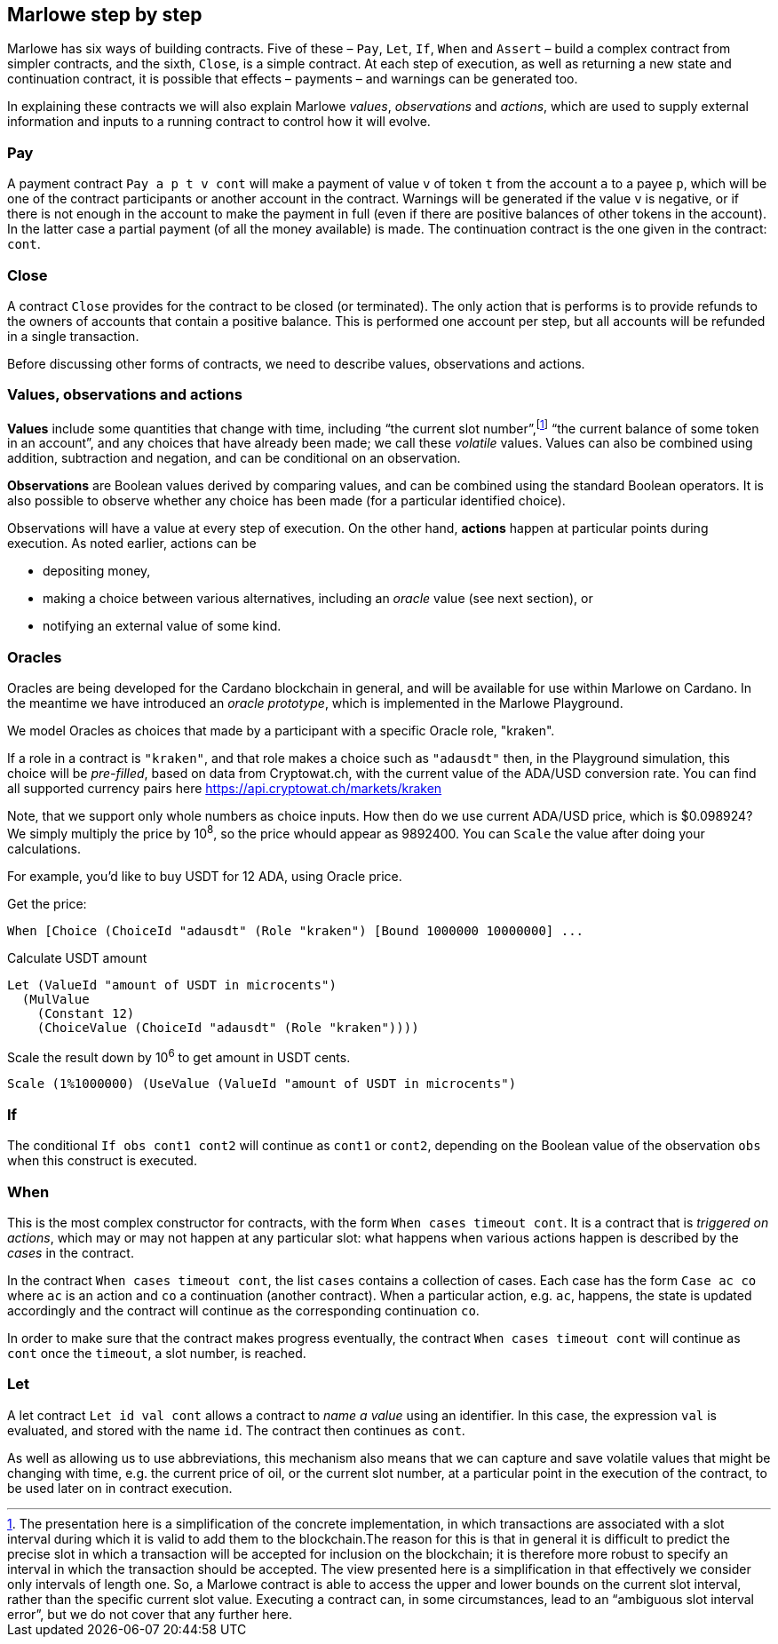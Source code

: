 ﻿
[#marlowe-step-by-step]
== Marlowe step by step

Marlowe has six ways of building contracts. Five of these – `Pay`, `Let`, `If`, `When` and `Assert` – build a complex contract from simpler contracts, and the sixth, `Close`, is a simple contract. At each step of execution, as well as returning a new state and continuation contract, it is possible that effects – payments – and warnings can be generated too.

In explaining these contracts we will also explain Marlowe _values_, _observations_ and _actions_, which are used to supply external information and inputs to a running contract to control how it will evolve.

=== Pay
A payment contract `Pay a p t v cont` will make a payment of value `v` of token `t` from the account `a` to a payee `p`, which will be one of the contract participants or another account in the contract. Warnings will be generated if the value `v` is negative, or if there is not enough in the account to make the payment in full (even if there are positive balances of other tokens in the account). In the latter case a partial payment (of all the money available) is made. The continuation contract is the one given in the contract: `cont`.

=== Close
A contract `Close` provides for the contract to be closed (or terminated). The only action that is performs is to provide refunds to the owners of accounts that contain a positive balance. This is performed one account per step, but all accounts will be refunded in a single transaction.

Before discussing other forms of contracts, we need to describe values, observations and actions.

=== Values, observations and actions
*Values* include some quantities that change with time, including “the current slot number”,footnote:[The presentation here is a simplification of the concrete implementation, in which transactions are associated with a slot interval during which it is valid to add them to the blockchain.The reason for this is that in general it is difficult to predict the precise slot in which a transaction will be accepted for inclusion on the blockchain; it is therefore more robust to specify an interval in which the transaction should be accepted. The view presented here is a simplification in that effectively we consider only intervals of length one.  So, a Marlowe contract is able to access the upper and lower bounds on the current slot interval, rather than the specific current slot value. Executing a contract can, in some circumstances, lead to an “ambiguous slot interval error”, but we do not cover that any further here.] “the current balance of some token in an account”, and any choices that have already been made; we call these _volatile_ values. Values can also be combined using addition, subtraction and negation, and can be conditional on an observation.

*Observations* are Boolean values derived by comparing values, and can be combined using the standard Boolean operators. It is also possible to observe whether any choice has been made (for a particular identified choice).

Observations will have a value at every step of execution. On the other hand, *actions* happen at particular points during execution. As noted earlier, actions can be

 * depositing money,
 * making a choice between various alternatives, including an _oracle_ value (see next section), or
 * notifying an external value of some kind.

=== Oracles

Oracles are being developed for the Cardano blockchain in general, and will be available for use within Marlowe on Cardano. In the meantime we have introduced an _oracle prototype_, which is implemented in the Marlowe Playground.

We model Oracles as choices that made by a participant with a specific Oracle role, "kraken".

If a role in a contract is `"kraken"`, and that role makes a choice such as `"adausdt"` then, in the Playground simulation, this choice will be _pre-filled_, based on data from Cryptowat.ch, with the current value of the ADA/USD conversion rate.
You can find all supported currency pairs here https://api.cryptowat.ch/markets/kraken

Note, that we support only whole numbers as choice inputs. How then do we use current ADA/USD price, which is $0.098924? We simply multiply the price by 10^8^, so the price whould appear as 9892400. You can `Scale` the value after doing your calculations.

For example, you'd like to buy USDT for 12 ADA, using Oracle price.

Get the price:

  When [Choice (ChoiceId "adausdt" (Role "kraken") [Bound 1000000 10000000] ...

Calculate USDT amount

  Let (ValueId "amount of USDT in microcents")
    (MulValue
      (Constant 12)
      (ChoiceValue (ChoiceId "adausdt" (Role "kraken"))))

Scale the result down by 10^6^ to get amount in USDT cents.

  Scale (1%1000000) (UseValue (ValueId "amount of USDT in microcents")

=== If
The conditional `If obs cont1 cont2` will continue as `cont1` or `cont2`, depending on the Boolean value of the observation `obs` when this construct is executed.

=== When
This is the most complex constructor for contracts, with the form `When cases timeout cont`. It is a contract that is _triggered on actions_, which may or may not happen at any particular slot: what happens when various actions happen is described by the _cases_ in the contract.

In the contract `When cases timeout cont`, the list `cases` contains a collection of cases. Each case has the form `Case ac co` where `ac` is an action and `co` a continuation (another contract). When a particular action, e.g. `ac`, happens, the state is updated accordingly and the contract will continue as the corresponding continuation `co`.

In order to make sure that the contract makes progress eventually, the contract  `When cases timeout cont` will continue as `cont` once the `timeout`, a slot number, is reached.

=== Let
A let contract `Let id val cont` allows a contract to _name a value_ using an identifier. In this case, the expression `val` is evaluated, and stored with the name `id`. The contract then continues as `cont`.

As well as allowing us to use abbreviations, this mechanism also means that we can capture and save volatile values that might be changing with time, e.g. the current price of oil, or the current slot number, at a particular point in the execution of the contract, to be used later on in contract execution.
